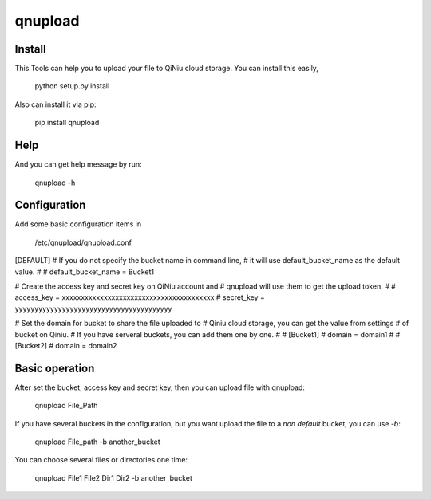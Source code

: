qnupload
===========================

Install
---------------------------
This Tools can help you to upload your file to QiNiu cloud storage.
You can install this easily,

    python setup.py install

Also can install it via pip:

    pip install qnupload

Help
---------------------------
And you can get help message by run:

    qnupload -h

Configuration
---------------------------
Add some basic configuration items in 

    /etc/qnupload/qnupload.conf

[DEFAULT]
# If you do not specify the bucket name in command line,
# it will use default_bucket_name as the default value.
#
# default_bucket_name = Bucket1

# Create the access key and secret key on QiNiu account and
# qnupload will use them to get the upload token.
#
# access_key = xxxxxxxxxxxxxxxxxxxxxxxxxxxxxxxxxxxxxxxx
# secret_key = yyyyyyyyyyyyyyyyyyyyyyyyyyyyyyyyyyyyyyyy

# Set the domain for bucket to share the file uploaded to
# Qiniu cloud storage, you can get the value from settings
# of bucket on Qiniu.
# If you have serveral buckets, you can add them one by one.
#
# [Bucket1]
# domain = domain1
#
# [Bucket2]
# domain = domain2

Basic operation
---------------------------
After set the bucket, access key and secret key, then you can upload
file with qnupload:

    qnupload File_Path

If you have several buckets in the configuration, but you want upload
the file to a *non default* bucket, you can use `-b`:

    qnupload File_path -b another_bucket

You can choose several files or directories one time:

    qnupload File1 File2 Dir1 Dir2 -b another_bucket
